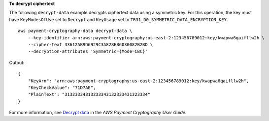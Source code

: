 **To decrypt ciphertext**

The following ``decrypt-data`` example decrypts ciphertext data using a symmetric key. For this operation, the key must have ``KeyModesOfUse`` set to ``Decrypt`` and ``KeyUsage`` set to ``TR31_D0_SYMMETRIC_DATA_ENCRYPTION_KEY``. ::

    aws payment-cryptography-data decrypt-data \
        --key-identifier arn:aws:payment-cryptography:us-east-2:123456789012:key/kwapwa6qaifllw2h \
        --cipher-text 33612AB9D6929C3A828EB6030082B2BD \
        --decryption-attributes 'Symmetric={Mode=CBC}'
        
Output::

    {
        "KeyArn": "arn:aws:payment-cryptography:us-east-2:123456789012:key/kwapwa6qaifllw2h",
        "KeyCheckValue": "71D7AE",
        "PlainText": "31323334313233343132333431323334"
    }

For more information, see `Decrypt data <https://docs.aws.amazon.com/payment-cryptography/latest/userguide/decrypt-data.html>`__ in the *AWS Payment Cryptography User Guide*.
